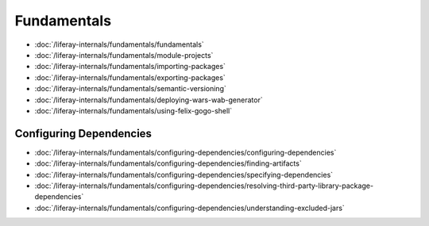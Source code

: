 Fundamentals
============

-  :doc:`/liferay-internals/fundamentals/fundamentals`
-  :doc:`/liferay-internals/fundamentals/module-projects`
-  :doc:`/liferay-internals/fundamentals/importing-packages`
-  :doc:`/liferay-internals/fundamentals/exporting-packages`
-  :doc:`/liferay-internals/fundamentals/semantic-versioning`
-  :doc:`/liferay-internals/fundamentals/deploying-wars-wab-generator`
-  :doc:`/liferay-internals/fundamentals/using-felix-gogo-shell`

Configuring Dependencies
------------------------

-  :doc:`/liferay-internals/fundamentals/configuring-dependencies/configuring-dependencies`
-  :doc:`/liferay-internals/fundamentals/configuring-dependencies/finding-artifacts`
-  :doc:`/liferay-internals/fundamentals/configuring-dependencies/specifying-dependencies`
-  :doc:`/liferay-internals/fundamentals/configuring-dependencies/resolving-third-party-library-package-dependencies`
-  :doc:`/liferay-internals/fundamentals/configuring-dependencies/understanding-excluded-jars`